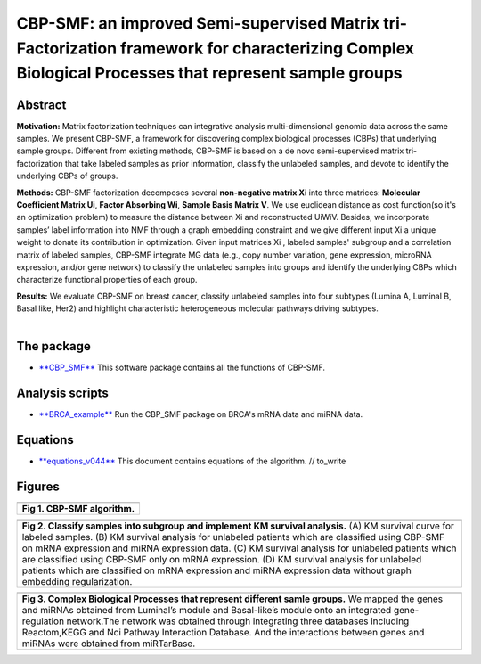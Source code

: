 CBP-SMF: an improved Semi-supervised Matrix tri-Factorization framework for characterizing Complex Biological Processes that represent sample groups 
=====================================================================================================================================================

Abstract
--------

**Motivation:** Matrix factorization techniques can integrative analysis
multi-dimensional genomic data across the same samples. We present
CBP-SMF, a framework for discovering complex biological processes (CBPs)
that underlying sample groups. Different from existing methods, CBP-SMF
is based on a de novo semi-supervised matrix tri-factorization that take
labeled samples as prior information, classify the unlabeled samples,
and devote to identify the underlying CBPs of groups.

**Methods:** CBP-SMF factorization decomposes several **non-negative
matrix Xi** into three matrices: **Molecular Coefficient Matrix Ui**,
**Factor Absorbing Wi**, **Sample Basis Matrix V**. We use euclidean
distance as cost function(so it's an optimization problem) to measure
the distance between Xi and reconstructed UiWiV. Besides, we incorporate
samples’ label information into NMF through a graph embedding constraint
and we give different input Xi a unique weight to donate its
contribution in optimization. Given input matrices Xi , labeled samples'
subgroup and a correlation matrix of labeled samples, CBP-SMF integrate
MG data (e.g., copy number variation, gene expression, microRNA
expression, and/or gene network) to classify the unlabeled samples into
groups and identify the underlying CBPs which characterize functional
properties of each group.

| **Results:** We evaluate CBP-SMF on breast cancer, classify unlabeled
  samples into four subtypes (Lumina A, Luminal B, Basal like, Her2) and
  highlight characteristic heterogeneous molecular pathways driving
  subtypes.
|  

The package
-----------

-  `**CBP\_SMF** <./CBP_SMF.py>`__ This software package contains all
   the functions of CBP-SMF.

Analysis scripts
----------------

-  `**BRCA\_example** <./BRCA_example.ipynb>`__ Run the CBP\_SMF package
   on BRCA's mRNA data and miRNA data.

Equations
---------

-  `**equations\_v044** <./equations_v044.ipynb>`__ This document
   contains equations of the algorithm. // to\_write

Figures
-------

+---------------------------------+
| |image0|                        |
+=================================+
| **Fig 1. CBP-SMF algorithm.**   |
+---------------------------------+

+-----------------------------------------------------------------------------------------------------------------------------------------------------------------------------------------------------------------------------------------------------------------------------------------------------------------------------------------------------------------------------------------------------------------------------------------------------------------------------------------------------------------------------------+
| |image1|                                                                                                                                                                                                                                                                                                                                                                                                                                                                                                                          |
+===================================================================================================================================================================================================================================================================================================================================================================================================================================================================================================================================+
| **Fig 2. Classify samples into subgroup and implement KM survival analysis.** (A) KM survival curve for labeled samples. (B) KM survival analysis for unlabeled patients which are classified using CBP-SMF on mRNA expression and miRNA expression data. (C) KM survival analysis for unlabeled patients which are classified using CBP-SMF only on mRNA expression. (D) KM survival analysis for unlabeled patients which are classified on mRNA expression and miRNA expression data without graph embedding regularization.   |
+-----------------------------------------------------------------------------------------------------------------------------------------------------------------------------------------------------------------------------------------------------------------------------------------------------------------------------------------------------------------------------------------------------------------------------------------------------------------------------------------------------------------------------------+

+--------------------------------------------------------------------------------------------------------------------------------------------------------------------------------------------------------------------------------------------------------------------------------------------------------------------------------------------------------------------------------------------------------------------------+
| |image2|                                                                                                                                                                                                                                                                                                                                                                                                                 |
+==========================================================================================================================================================================================================================================================================================================================================================================================================================+
| **Fig 3. Complex Biological Processes that represent different samle groups.** We mapped the genes and miRNAs obtained from Luminal’s module and Basal-like’s module onto an integrated gene-regulation network.The network was obtained through integrating three databases including Reactom,KEGG and Nci Pathway Interaction Database. And the interactions between genes and miRNAs were obtained from miRTarBase.   |
+--------------------------------------------------------------------------------------------------------------------------------------------------------------------------------------------------------------------------------------------------------------------------------------------------------------------------------------------------------------------------------------------------------------------------+

.. |image0| image:: E:\python code\github_package\CBP_SMF_package\images\algorithm.PNG
.. |image1| image:: E:\python code\github_package\CBP_SMF_package\images\Figure2_survival_4.1.PNG
.. |image2| image:: E:\python code\github_package\CBP_SMF_package\images\LB_Basal_module.PNG
